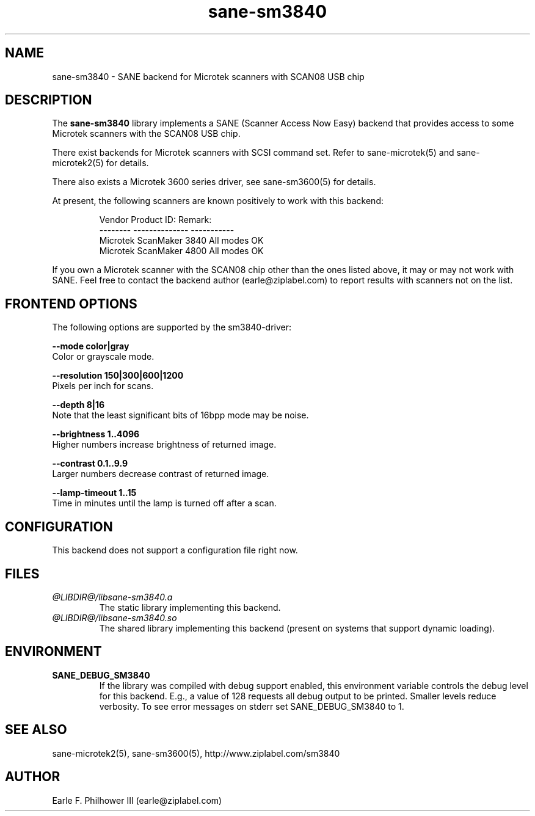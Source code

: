 .TH sane-sm3840 5 "Mar 15, 2005" "@PACKAGEVERSION@" "SANE Scanner Access Now Easy"
.IX sane-sm3840
.SH NAME
sane-sm3840 \- SANE backend for Microtek scanners with SCAN08 USB chip
.SH DESCRIPTION
The
.B sane-sm3840
library implements a SANE (Scanner Access Now Easy) backend that
provides access to some Microtek scanners with the SCAN08
USB chip.
.PP 
There exist backends for Microtek scanners with SCSI command set.
Refer to sane-microtek(5) and sane-microtek2(5) for details.
.PP
There also exists a Microtek 3600 series driver, see sane-sm3600(5) for
details.
.PP
At present, the following
scanners are known positively to work with this backend:
.PP
.RS
.ft CR
.nf
Vendor     Product ID:     Remark:
--------   --------------  -----------
Microtek   ScanMaker 3840  All modes OK
Microtek   ScanMaker 4800  All modes OK
.fi
.ft R
.RE
.PP
If you own a Microtek scanner with the SCAN08 chip other than the ones
listed above, it may or may not work with SANE.  Feel free to contact the
backend author (earle@ziplabel.com) to report results with scanners not
on the list.


.SH "FRONTEND OPTIONS"
.PP
The following options are supported by the sm3840-driver:
.PP
.B --mode color|gray
.br
Color or grayscale mode.

.B --resolution 150|300|600|1200
.br
Pixels per inch for scans.

.B --depth 8|16
.br
Note that the least significant bits of 16bpp mode may be noise.

.B --brightness 1..4096
.br
Higher numbers increase brightness of returned image.

.B --contrast 0.1..9.9
.br
Larger numbers decrease contrast of returned image.

.B --lamp-timeout 1..15
.br
Time in minutes until the lamp is turned off after a scan.

.SH CONFIGURATION
This backend does not support a configuration file right now.

.SH FILES
.TP
.I @LIBDIR@/libsane-sm3840.a
The static library implementing this backend.
.TP
.I @LIBDIR@/libsane-sm3840.so
The shared library implementing this backend (present on systems that
support dynamic loading).


.SH ENVIRONMENT
.TP
.B SANE_DEBUG_SM3840
If the library was compiled with debug support enabled, this
environment variable controls the debug level for this backend.  E.g.,
a value of 128 requests all debug output to be printed.  Smaller
levels reduce verbosity. To see error messages on stderr set
SANE_DEBUG_SM3840 to 1.

.SH "SEE ALSO"
sane-microtek2(5), sane-sm3600(5), http://www.ziplabel.com/sm3840

.SH AUTHOR
.br
Earle F. Philhower III (earle@ziplabel.com)
.br

